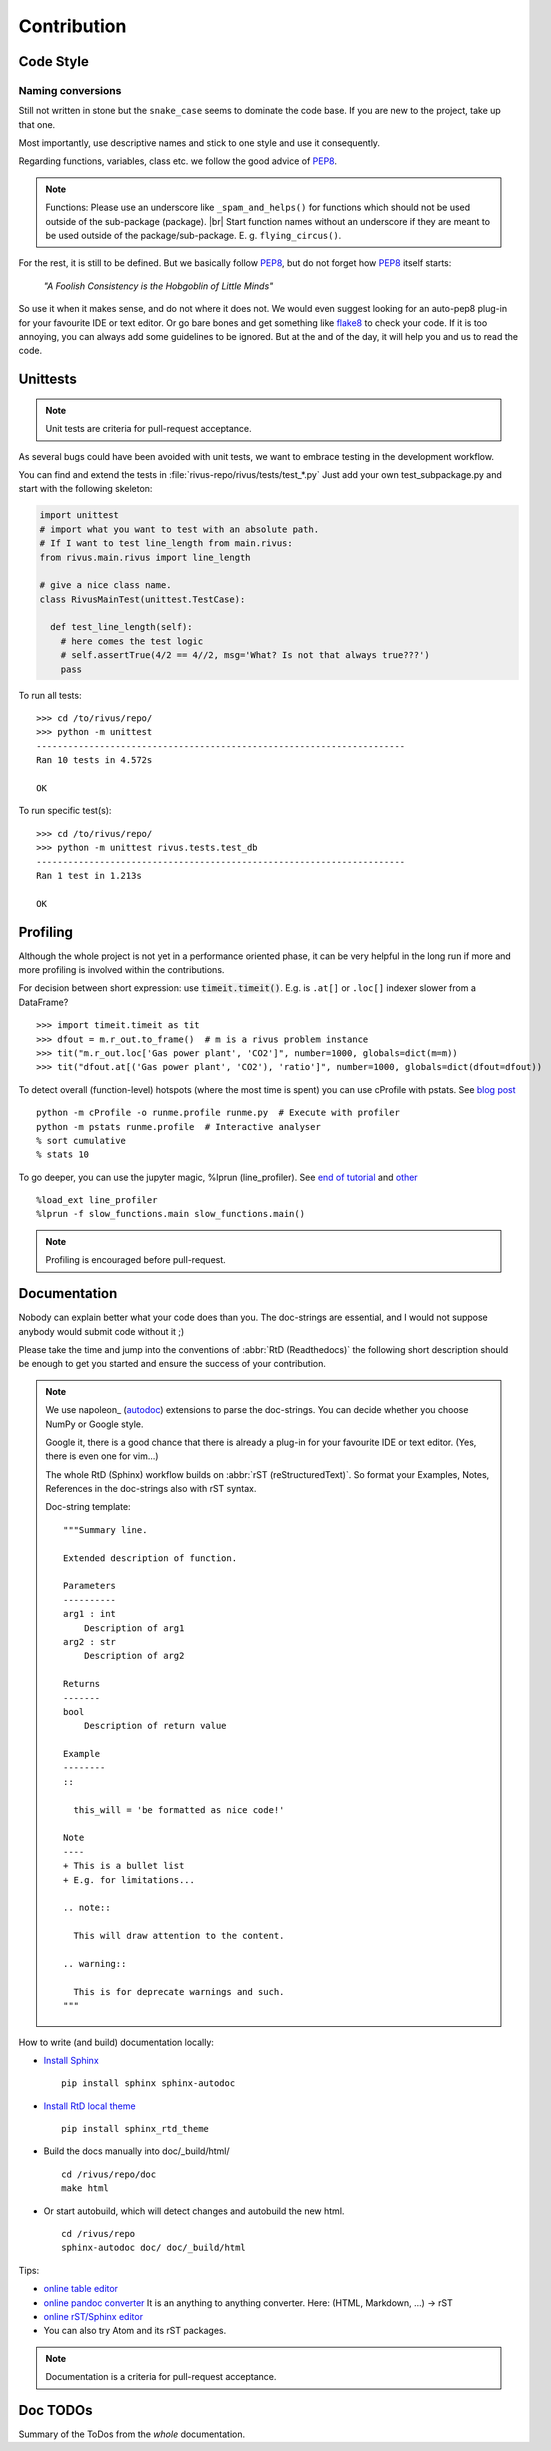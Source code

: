 #############
Contribution
#############

***********
Code Style
***********

Naming conversions
===================

Still not written in stone but the ``snake_case`` seems to dominate the code base.
If you are new to the project, take up that one.

Most importantly, use descriptive names and stick to one style and use it consequently.

Regarding functions, variables, class etc. we follow the good advice of PEP8_.

.. note::
  Functions: Please use an underscore like ``_spam_and_helps()`` for functions which should not be used outside of the sub-package (package). |br| Start function names without an underscore if they are meant to be used outside of the package/sub-package. E. g. ``flying_circus()``.

For the rest, it is still to be defined. But we basically follow PEP8_,  but do not forget how PEP8_ itself starts:

  *"A Foolish Consistency is the Hobgoblin of Little Minds"*
 
So use it when it makes sense, and do not where it does not.
We would even suggest looking for an auto-pep8 plug-in for your favourite IDE or text editor.
Or go bare bones and get something like flake8_ to check your code.
If it is too annoying, you can always add some guidelines to be ignored.
But at the and of the day, it will help you and us to read the code.


.. todo::
  Look into ``rivus.main.rivus`` and reformat code where it makes sense.
  (Mathematical notation vs. descriptiveness)

.. _PEP8: http://legacy.python.org/dev/peps/pep-0008/
.. _flake8: http://flake8.pycqa.org/en/latest/

**********
Unittests
**********

.. note::

  Unit tests are criteria for pull-request acceptance.

As several bugs could have been avoided with unit tests, we want to embrace testing
in the development workflow.

You can find and extend the tests in :file:`rivus-repo/rivus/tests/test_*.py`
Just add your own test_subpackage.py and start with the following skeleton:

.. code-block:: python

  import unittest
  # import what you want to test with an absolute path.
  # If I want to test line_length from main.rivus:
  from rivus.main.rivus import line_length

  # give a nice class name.
  class RivusMainTest(unittest.TestCase):

    def test_line_length(self):
      # here comes the test logic
      # self.assertTrue(4/2 == 4//2, msg='What? Is not that always true???')
      pass

To run all tests:
::

  >>> cd /to/rivus/repo/
  >>> python -m unittest
  ----------------------------------------------------------------------
  Ran 10 tests in 4.572s

  OK

To run specific test(s):
::

  >>> cd /to/rivus/repo/
  >>> python -m unittest rivus.tests.test_db
  ----------------------------------------------------------------------
  Ran 1 test in 1.213s

  OK


**********
Profiling
**********

Although the whole project is not yet in a performance oriented phase, 
it can be very helpful in the long run if more and more profiling is involved 
within the contributions.

For decision between short expression: use :code:`timeit.timeit()`.
E.g. is ``.at[]`` or ``.loc[]`` indexer slower from a DataFrame?
::
  
  >>> import timeit.timeit as tit
  >>> dfout = m.r_out.to_frame()  # m is a rivus problem instance
  >>> tit("m.r_out.loc['Gas power plant', 'CO2']", number=1000, globals=dict(m=m))
  >>> tit("dfout.at[('Gas power plant', 'CO2'), 'ratio']", number=1000, globals=dict(dfout=dfout))

To detect overall (function-level) hotspots (where the most time is spent)
you can use cProfile with pstats.
See `blog post <http://stefaanlippens.net/python_profiling_with_pstats_interactive_mode/>`_
::

  python -m cProfile -o runme.profile runme.py  # Execute with profiler
  python -m pstats runme.profile  # Interactive analyser
  % sort cumulative
  % stats 10

To go deeper, you can use the jupyter magic, %lprun (line_profiler). 
See `end of tutorial <http://nbviewer.jupyter.org/gist/jiffyclub/3062428>`_
and `other <http://mortada.net/easily-profile-python-code-in-jupyter.html>`_
::
  
  %load_ext line_profiler
  %lprun -f slow_functions.main slow_functions.main()

.. note::

  Profiling is encouraged before pull-request.

**************
Documentation
**************

Nobody can explain better what your code does than you.
The doc-strings are essential, and I would not suppose anybody
would submit code without it ;)

Please take the time and jump into the conventions of :abbr:`RtD (Readthedocs)`
the following short description should be enough to get you started and ensure the success of your contribution.

.. note::

  We use napoleon_ (autodoc_) extensions to parse the doc-strings.
  You can decide whether you choose NumPy or Google style.

  Google it, there is a good chance that there is already a plug-in for your 
  favourite IDE or text editor. (Yes, there is even one for vim...)

  The whole RtD (Sphinx) workflow builds on :abbr:`rST (reStructuredText)`.
  So format your Examples, Notes, References in the doc-strings also
  with rST syntax.

  Doc-string template:
  ::

    """Summary line.

    Extended description of function.

    Parameters
    ----------
    arg1 : int
        Description of arg1
    arg2 : str
        Description of arg2

    Returns
    -------
    bool
        Description of return value

    Example
    --------
    ::

      this_will = 'be formatted as nice code!'

    Note
    ----
    + This is a bullet list
    + E.g. for limitations...

    .. note::

      This will draw attention to the content.

    .. warning::

      This is for deprecate warnings and such. 
    """

How to write (and build) documentation locally:

+ `Install Sphinx <http://docs.readthedocs.io/en/latest/getting_started.html>`_
  ::

    pip install sphinx sphinx-autodoc

+ `Install RtD local theme <https://github.com/rtfd/sphinx_rtd_theme#id2>`_
  ::

    pip install sphinx_rtd_theme    

+ Build the docs manually into doc/_build/html/
  ::

    cd /rivus/repo/doc
    make html

+ Or start autobuild, which will detect changes and autobuild the new html.
  ::

    cd /rivus/repo
    sphinx-autodoc doc/ doc/_build/html

Tips:

+ `online table editor <http://truben.no/table/>`_
+ `online pandoc converter <https://pandoc.org/try/>`_
  It is an anything to anything converter. Here: (HTML, Markdown, ...) -> rST
+ `online rST/Sphinx editor <https://livesphinx.herokuapp.com/>`_
+ You can also try Atom and its rST packages.

.. note::

  Documentation is a criteria for pull-request acceptance.


.. _nepoleon: http://www.sphinx-doc.org/en/stable/ext/napoleon.html
.. _autodoc: http://www.sphinx-doc.org/en/stable/ext/autodoc.html


**************
Doc TODOs
**************
Summary of the ToDos from the *whole* documentation.

.. todolist::
